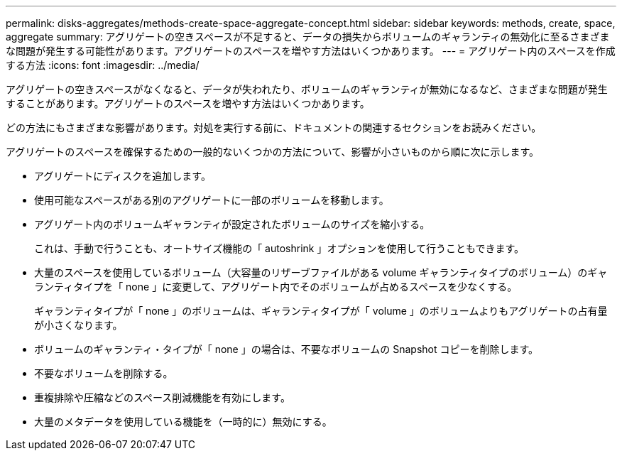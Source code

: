 ---
permalink: disks-aggregates/methods-create-space-aggregate-concept.html 
sidebar: sidebar 
keywords: methods, create, space, aggregate 
summary: アグリゲートの空きスペースが不足すると、データの損失からボリュームのギャランティの無効化に至るさまざまな問題が発生する可能性があります。アグリゲートのスペースを増やす方法はいくつかあります。 
---
= アグリゲート内のスペースを作成する方法
:icons: font
:imagesdir: ../media/


[role="lead"]
アグリゲートの空きスペースがなくなると、データが失われたり、ボリュームのギャランティが無効になるなど、さまざまな問題が発生することがあります。アグリゲートのスペースを増やす方法はいくつかあります。

どの方法にもさまざまな影響があります。対処を実行する前に、ドキュメントの関連するセクションをお読みください。

アグリゲートのスペースを確保するための一般的ないくつかの方法について、影響が小さいものから順に次に示します。

* アグリゲートにディスクを追加します。
* 使用可能なスペースがある別のアグリゲートに一部のボリュームを移動します。
* アグリゲート内のボリュームギャランティが設定されたボリュームのサイズを縮小する。
+
これは、手動で行うことも、オートサイズ機能の「 autoshrink 」オプションを使用して行うこともできます。

* 大量のスペースを使用しているボリューム（大容量のリザーブファイルがある volume ギャランティタイプのボリューム）のギャランティタイプを「 none 」に変更して、アグリゲート内でそのボリュームが占めるスペースを少なくする。
+
ギャランティタイプが「 none 」のボリュームは、ギャランティタイプが「 volume 」のボリュームよりもアグリゲートの占有量が小さくなります。

* ボリュームのギャランティ・タイプが「 none 」の場合は、不要なボリュームの Snapshot コピーを削除します。
* 不要なボリュームを削除する。
* 重複排除や圧縮などのスペース削減機能を有効にします。
* 大量のメタデータを使用している機能を（一時的に）無効にする。

